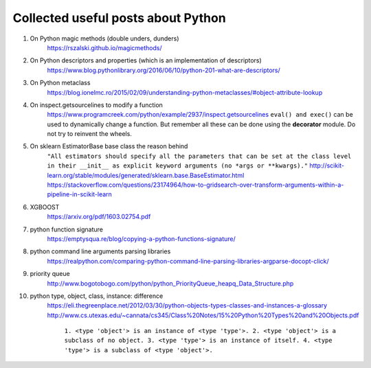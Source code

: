 ##########
Collected useful posts about Python
##########

1. On Python magic methods (double unders, dunders)
    https://rszalski.github.io/magicmethods/

2. On Python descriptors and properties (which is an implementation of descriptors) 
    https://www.blog.pythonlibrary.org/2016/06/10/python-201-what-are-descriptors/ 

3. On Python metaclass 
    https://blog.ionelmc.ro/2015/02/09/understanding-python-metaclasses/#object-attribute-lookup

4. On inspect.getsourcelines to modify a function
    https://www.programcreek.com/python/example/2937/inspect.getsourcelines
    ``eval() and exec()`` can be used to dynamically change a function. But remember all these can be done using the **decorator** module. Do not try to reinvent the wheels.

5. On sklearn EstimatorBase base class the reason behind 
    ``"All estimators should specify all the parameters that can be set at the class level in their __init__ as explicit keyword arguments (no *args or **kwargs)."``
    http://scikit-learn.org/stable/modules/generated/sklearn.base.BaseEstimator.html
    https://stackoverflow.com/questions/23174964/how-to-gridsearch-over-transform-arguments-within-a-pipeline-in-scikit-learn

#. XGBOOST
    https://arxiv.org/pdf/1603.02754.pdf

#. python function signature
    https://emptysqua.re/blog/copying-a-python-functions-signature/

#. python command line arguments parsing libraries
    https://realpython.com/comparing-python-command-line-parsing-libraries-argparse-docopt-click/

#. priority queue
    http://www.bogotobogo.com/python/python_PriorityQueue_heapq_Data_Structure.php

#. python type, object, class, instance: difference
    https://eli.thegreenplace.net/2012/03/30/python-objects-types-classes-and-instances-a-glossary
    http://www.cs.utexas.edu/~cannata/cs345/Class%20Notes/15%20Python%20Types%20and%20Objects.pdf
        ``1. <type 'object'> is an instance of <type 'type'>.
        2. <type 'object'> is a subclass of no object.
        3. <type 'type'> is an instance of itself.
        4. <type 'type'> is a subclass of <type 'object'>.``

        .. image:: ./media/python_metaclass.png
           :width: 300px


